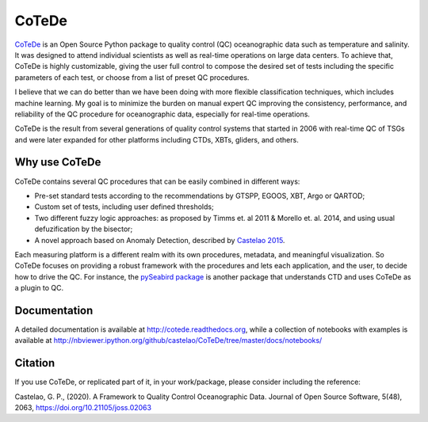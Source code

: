 ======
CoTeDe
======

.. image:: https://zenodo.org/badge/10284681.svg
   :target: https://zenodo.org/badge/latestdoi/10284681

.. image:: https://readthedocs.org/projects/cotede/badge/?version=latest
   :target: https://cotede.readthedocs.io/en/latest/?badge=latest
   :alt: Documentation Status

.. image:: https://img.shields.io/travis/castelao/CoTeDe.svg
   :target: https://travis-ci.org/castelao/CoTeDe

.. image:: https://codecov.io/gh/castelao/CoTeDe/branch/master/graph/badge.svg
   :target: https://codecov.io/gh/castelao/CoTeDe

.. image:: https://img.shields.io/pypi/v/cotede.svg
   :target: https://pypi.python.org/pypi/cotede

.. image:: https://mybinder.org/badge_logo.svg
   :target: https://mybinder.org/v2/gh/castelao/CoTeDe/master?filepath=docs%2Fnotebooks


`CoTeDe <http://cotede.castelao.net>`_ is an Open Source Python package to quality control (QC) oceanographic data such as temperature and salinity.
It was designed to attend individual scientists as well as real-time operations on large data centers.
To achieve that, CoTeDe is highly customizable, giving the user full control to compose the desired set of tests including the specific parameters of each test, or choose from a list of preset QC procedures.

I believe that we can do better than we have been doing with more flexible classification techniques, which includes machine learning. My goal is to minimize the burden on manual expert QC improving the consistency, performance, and reliability of the QC procedure for oceanographic data, especially for real-time operations.

CoTeDe is the result from several generations of quality control systems that started in 2006 with real-time QC of TSGs and were later expanded for other platforms including CTDs, XBTs, gliders, and others.


--------------
Why use CoTeDe
--------------

CoTeDe contains several QC procedures that can be easily combined in different ways:

- Pre-set standard tests according to the recommendations by GTSPP, EGOOS, XBT, Argo or QARTOD;
- Custom set of tests, including user defined thresholds;
- Two different fuzzy logic approaches: as proposed by Timms et. al 2011 & Morello et. al. 2014, and using usual defuzification by the bisector;
- A novel approach based on Anomaly Detection, described by `Castelao 2015 <http://arxiv.org/abs/1503.02714>`_.

Each measuring platform is a different realm with its own procedures, metadata, and meaningful visualization. 
So CoTeDe focuses on providing a robust framework with the procedures and lets each application, and the user, to decide how to drive the QC.
For instance, the `pySeabird package <http://seabird.castelao.net>`_ is another package that understands CTD and uses CoTeDe as a plugin to QC.


-------------
Documentation
-------------

A detailed documentation is available at http://cotede.readthedocs.org, while a collection of notebooks with examples is available at
http://nbviewer.ipython.org/github/castelao/CoTeDe/tree/master/docs/notebooks/

--------
Citation
--------

If you use CoTeDe, or replicated part of it, in your work/package, please consider including the reference:

Castelao, G. P., (2020). A Framework to Quality Control Oceanographic Data. Journal of Open Source Software, 5(48), 2063, https://doi.org/10.21105/joss.02063
